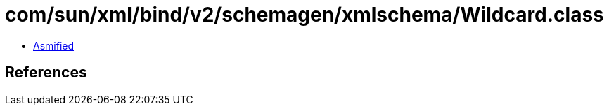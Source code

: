 = com/sun/xml/bind/v2/schemagen/xmlschema/Wildcard.class

 - link:Wildcard-asmified.java[Asmified]

== References

